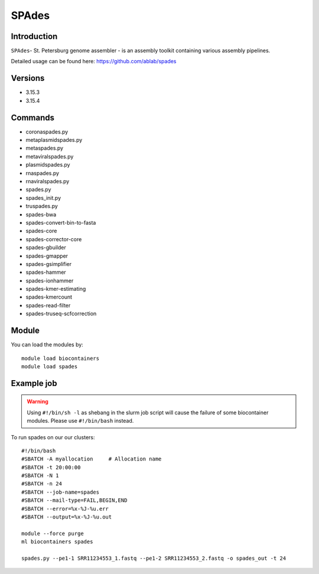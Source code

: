 .. _backbone-label:  

SPAdes
============================== 

Introduction
~~~~~~~
``SPAdes``- St. Petersburg genome assembler - is an assembly toolkit containing various assembly pipelines.  

Detailed usage can be found here: https://github.com/ablab/spades


Versions
~~~~~~~~
- 3.15.3
- 3.15.4

Commands
~~~~~~
- coronaspades.py
- metaplasmidspades.py
- metaspades.py
- metaviralspades.py
- plasmidspades.py
- rnaspades.py
- rnaviralspades.py
- spades.py
- spades_init.py
- truspades.py
- spades-bwa
- spades-convert-bin-to-fasta
- spades-core
- spades-corrector-core
- spades-gbuilder
- spades-gmapper
- spades-gsimplifier
- spades-hammer
- spades-ionhammer
- spades-kmer-estimating
- spades-kmercount
- spades-read-filter
- spades-truseq-scfcorrection

Module
~~~~~~~
You can load the modules by::

    module load biocontainers
    module load spades 

Example job
~~~~~~
.. warning::
    Using ``#!/bin/sh -l`` as shebang in the slurm job script will cause the failure of some biocontainer modules. Please use ``#!/bin/bash`` instead.

To run spades on our our clusters::

    #!/bin/bash
    #SBATCH -A myallocation     # Allocation name 
    #SBATCH -t 20:00:00
    #SBATCH -N 1
    #SBATCH -n 24
    #SBATCH --job-name=spades
    #SBATCH --mail-type=FAIL,BEGIN,END
    #SBATCH --error=%x-%J-%u.err
    #SBATCH --output=%x-%J-%u.out

    module --force purge
    ml biocontainers spades
    
    spades.py --pe1-1 SRR11234553_1.fastq --pe1-2 SRR11234553_2.fastq -o spades_out -t 24 
